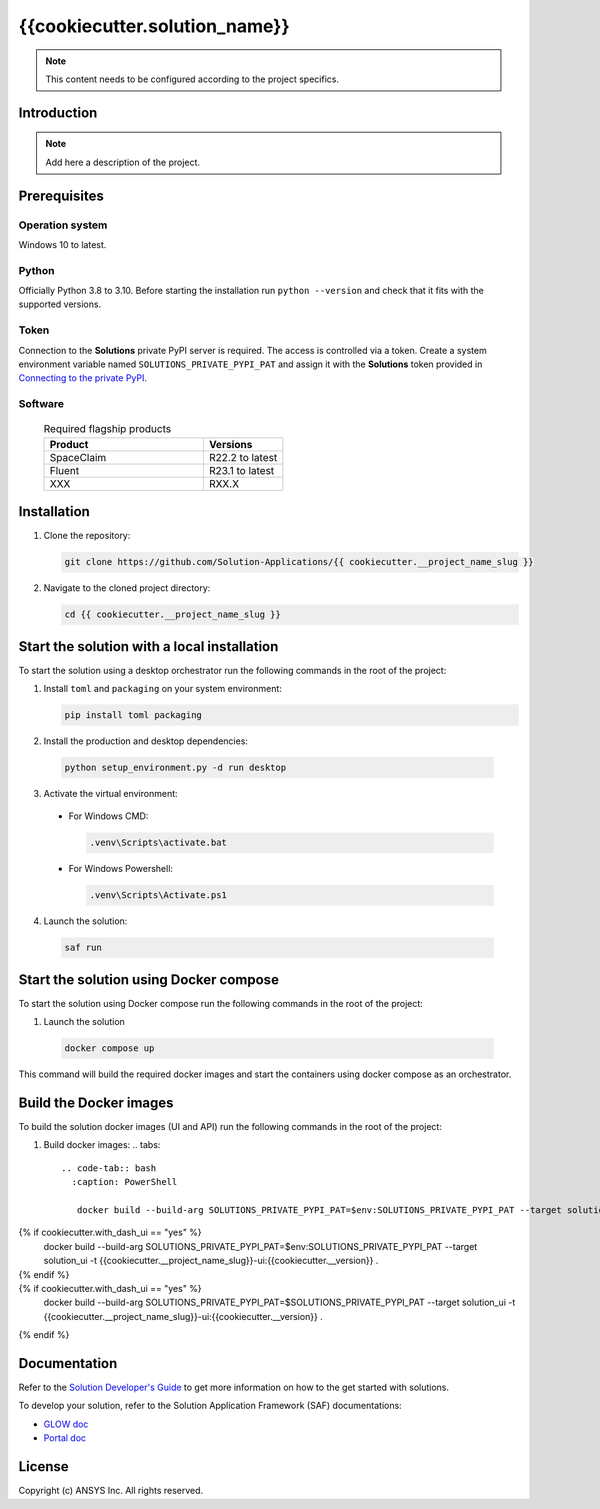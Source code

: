 ##############################################
{{cookiecutter.solution_name}}
##############################################
|python|

.. note::
  This content needs to be configured according to the project specifics.


Introduction
============

.. note::
  Add here a description of the project.


Prerequisites
=============

Operation system
----------------

Windows 10 to latest.

Python
------

Officially Python 3.8 to 3.10. Before starting the installation run ``python --version`` and check that it fits with the supported versions.

Token
-----

Connection to the **Solutions** private PyPI server is required. The access is controlled via a token. Create a system environment variable named ``SOLUTIONS_PRIVATE_PYPI_PAT``
and assign it with the **Solutions** token provided in `Connecting to the private PyPI <https://dev-docs.solutions.ansys.com/solution_journey/journey_prepare/connect_to_private_pypi.html>`_.

Software
--------

  .. list-table:: Required flagship products
    :widths: 200 100
    :header-rows: 1

    * - Product
      - Versions

    * - SpaceClaim
      - R22.2 to latest

    * - Fluent
      - R23.1 to latest

    * - XXX
      - RXX.X


Installation
============

1. Clone the repository:

   .. code:: bash

     git clone https://github.com/Solution-Applications/{{ cookiecutter.__project_name_slug }}

2. Navigate to the cloned project directory:

   .. code:: bash

    cd {{ cookiecutter.__project_name_slug }}


Start the solution with a local installation
============================================

To start the solution using a desktop orchestrator run the following commands in the root of the project:


1. Install ``toml`` and ``packaging`` on your system environment:

   .. code:: bash

     pip install toml packaging

2. Install the production and desktop dependencies:

  .. code:: bash

    python setup_environment.py -d run desktop

3. Activate the virtual environment:

  * For Windows CMD:

    .. code:: bash

      .venv\Scripts\activate.bat

  * For Windows Powershell:

    .. code:: bash

      .venv\Scripts\Activate.ps1

4. Launch the solution:

  .. code:: bash

    saf run

Start the solution using Docker compose
=======================================

To start the solution using Docker compose run the following commands in the root of the project:

1. Launch the solution

  .. code:: bash

    docker compose up

This command will build the required docker images and start the containers using docker compose as an orchestrator.

Build the Docker images
========================

To build the solution docker images (UI and API) run the following commands in the root of the project:


1. Build docker images:
   .. tabs::

     .. code-tab:: bash
       :caption: PowerShell

        docker build --build-arg SOLUTIONS_PRIVATE_PYPI_PAT=$env:SOLUTIONS_PRIVATE_PYPI_PAT --target solution_api -t {{cookiecutter.__project_name_slug}}-api:{{cookiecutter.__version}} .
{% if cookiecutter.with_dash_ui == "yes" %}
        docker build --build-arg SOLUTIONS_PRIVATE_PYPI_PAT=$env:SOLUTIONS_PRIVATE_PYPI_PAT --target solution_ui -t {{cookiecutter.__project_name_slug}}-ui:{{cookiecutter.__version}} .
{% endif %}
     .. code-tab:: bash
       :caption: CMD

        docker build --build-arg SOLUTIONS_PRIVATE_PYPI_PAT=$SOLUTIONS_PRIVATE_PYPI_PAT --target solution_api -t {{cookiecutter.__project_name_slug}}-api:{{cookiecutter.__version}} .
{% if cookiecutter.with_dash_ui == "yes" %}
        docker build --build-arg SOLUTIONS_PRIVATE_PYPI_PAT=$SOLUTIONS_PRIVATE_PYPI_PAT --target solution_ui -t {{cookiecutter.__project_name_slug}}-ui:{{cookiecutter.__version}} .
{% endif %}


Documentation
=============

Refer to the `Solution Developer's Guide <https://dev-docs.solutions.ansys.com/index.html>`_ to get more information on how to the
get started with solutions.

To develop your solution, refer to the Solution Application Framework (SAF) documentations:

* `GLOW doc <https://saf.docs.solutions.ansys.com/version/stable/>`_
* `Portal doc <https://potential-adventure-ovlqkq9.pages.github.io/version/dev/>`_


License
=======

Copyright (c) ANSYS Inc. All rights reserved.


.. BADGES

.. |python| image:: https://img.shields.io/badge/Python-3.8–3.10-blue.svg
